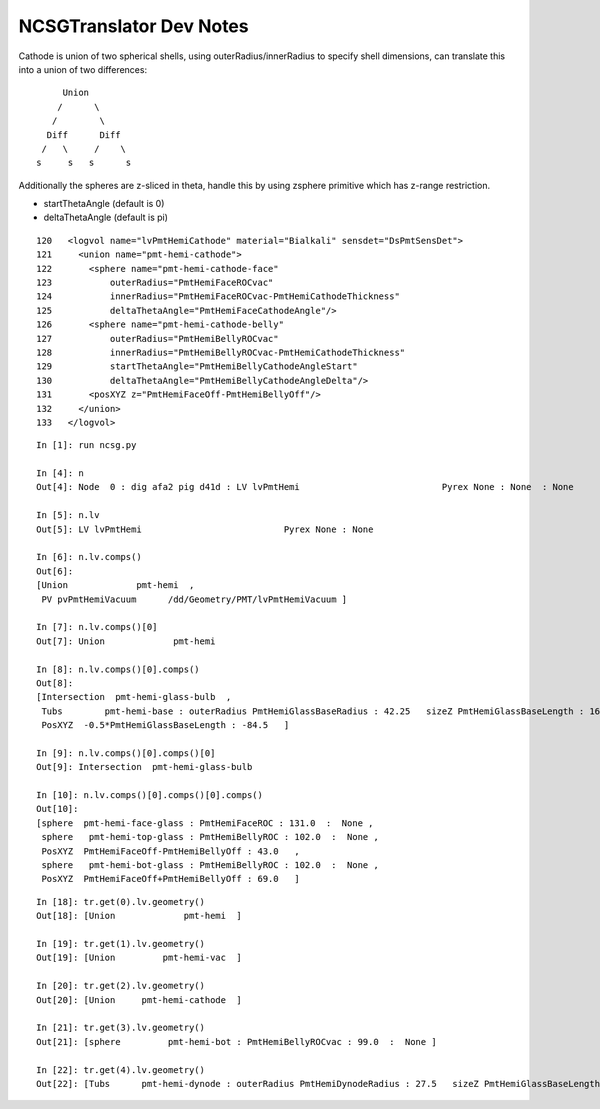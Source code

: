 NCSGTranslator Dev Notes
================================

Cathode is union of two spherical shells, using outerRadius/innerRadius to specify 
shell dimensions, can translate this into a union of two differences:: 

                Union
               /      \    
              /        \
             Diff      Diff 
            /   \     /    \
           s     s   s      s


Additionally the spheres are z-sliced in theta, 
handle this by using zsphere primitive which has z-range restriction.

* startThetaAngle (default is 0)
* deltaThetaAngle (default is pi)



::

    120   <logvol name="lvPmtHemiCathode" material="Bialkali" sensdet="DsPmtSensDet">
    121     <union name="pmt-hemi-cathode">
    122       <sphere name="pmt-hemi-cathode-face"
    123           outerRadius="PmtHemiFaceROCvac"
    124           innerRadius="PmtHemiFaceROCvac-PmtHemiCathodeThickness"
    125           deltaThetaAngle="PmtHemiFaceCathodeAngle"/>
    126       <sphere name="pmt-hemi-cathode-belly"
    127           outerRadius="PmtHemiBellyROCvac"
    128           innerRadius="PmtHemiBellyROCvac-PmtHemiCathodeThickness"
    129           startThetaAngle="PmtHemiBellyCathodeAngleStart"
    130           deltaThetaAngle="PmtHemiBellyCathodeAngleDelta"/>
    131       <posXYZ z="PmtHemiFaceOff-PmtHemiBellyOff"/>
    132     </union>
    133   </logvol>





::

    In [1]: run ncsg.py

    In [4]: n
    Out[4]: Node  0 : dig afa2 pig d41d : LV lvPmtHemi                           Pyrex None : None  : None 

    In [5]: n.lv
    Out[5]: LV lvPmtHemi                           Pyrex None : None 

    In [6]: n.lv.comps()
    Out[6]: 
    [Union             pmt-hemi  ,
     PV pvPmtHemiVacuum      /dd/Geometry/PMT/lvPmtHemiVacuum ]

    In [7]: n.lv.comps()[0]
    Out[7]: Union             pmt-hemi  

    In [8]: n.lv.comps()[0].comps()
    Out[8]: 
    [Intersection  pmt-hemi-glass-bulb  ,
     Tubs        pmt-hemi-base : outerRadius PmtHemiGlassBaseRadius : 42.25   sizeZ PmtHemiGlassBaseLength : 169.0   :  None ,
     PosXYZ  -0.5*PmtHemiGlassBaseLength : -84.5   ]

    In [9]: n.lv.comps()[0].comps()[0]
    Out[9]: Intersection  pmt-hemi-glass-bulb  

    In [10]: n.lv.comps()[0].comps()[0].comps()
    Out[10]: 
    [sphere  pmt-hemi-face-glass : PmtHemiFaceROC : 131.0  :  None ,
     sphere   pmt-hemi-top-glass : PmtHemiBellyROC : 102.0  :  None ,
     PosXYZ  PmtHemiFaceOff-PmtHemiBellyOff : 43.0   ,
     sphere   pmt-hemi-bot-glass : PmtHemiBellyROC : 102.0  :  None ,
     PosXYZ  PmtHemiFaceOff+PmtHemiBellyOff : 69.0   ]



::

    In [18]: tr.get(0).lv.geometry()
    Out[18]: [Union             pmt-hemi  ]

    In [19]: tr.get(1).lv.geometry()
    Out[19]: [Union         pmt-hemi-vac  ]

    In [20]: tr.get(2).lv.geometry()
    Out[20]: [Union     pmt-hemi-cathode  ]

    In [21]: tr.get(3).lv.geometry()
    Out[21]: [sphere         pmt-hemi-bot : PmtHemiBellyROCvac : 99.0  :  None ]

    In [22]: tr.get(4).lv.geometry()
    Out[22]: [Tubs      pmt-hemi-dynode : outerRadius PmtHemiDynodeRadius : 27.5   sizeZ PmtHemiGlassBaseLength-PmtHemiGlassThickness : 166.0   :  None ]




